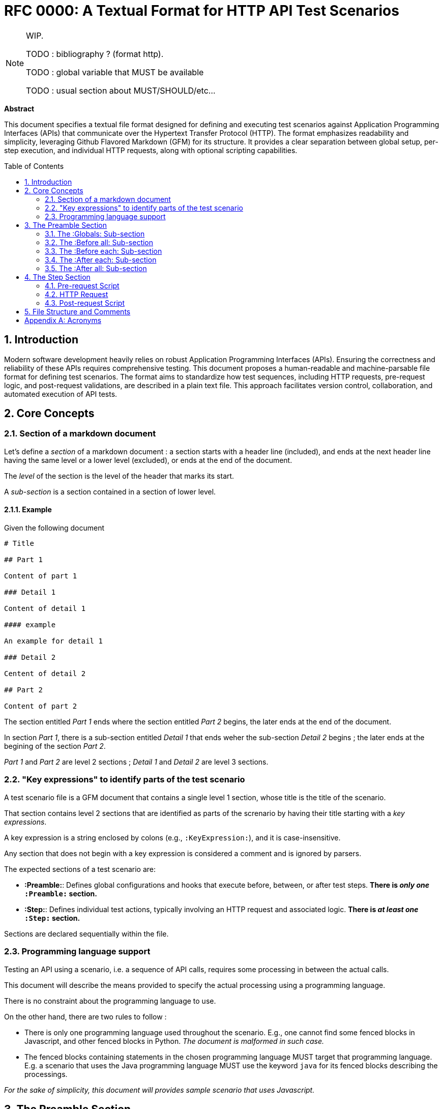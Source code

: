 = RFC 0000: A Textual Format for HTTP API Test Scenarios
:toc:
:toc-placement: preamble
:sectnums:

[NOTE]
====
WIP.

TODO : bibliography ? (format http).

TODO : global variable that MUST be available

TODO : usual section about MUST/SHOULD/etc...
====

*Abstract*

This document specifies a textual file format designed for defining and executing test scenarios against Application Programming Interfaces (APIs) that communicate over the Hypertext Transfer Protocol (HTTP). The format emphasizes readability and simplicity, leveraging Github Flavored Markdown (GFM) for its structure. It provides a clear separation between global setup, per-step execution, and individual HTTP requests, along with optional scripting capabilities.

== Introduction

Modern software development heavily relies on robust Application Programming Interfaces (APIs). Ensuring the correctness and reliability of these APIs requires comprehensive testing. This document proposes a human-readable and machine-parsable file format for defining test scenarios. The format aims to standardize how test sequences, including HTTP requests, pre-request logic, and post-request validations, are described in a plain text file. This approach facilitates version control, collaboration, and automated execution of API tests.

== Core Concepts

=== Section of a markdown document

Let's define a _section_ of a markdown document : a section starts with a header line (included), and ends at the next header line having the same level or a lower level (excluded), or ends at the end of the document.

The _level_ of the section is the level of the header that marks its start.

A _sub-section_ is a section contained in a section of lower level.

==== Example

Given the following document

[source,markdown]
----
# Title

## Part 1

Content of part 1

### Detail 1

Content of detail 1

#### example

An example for detail 1

### Detail 2

Centent of detail 2

## Part 2

Content of part 2
----

The section entitled _Part 1_ ends where the section entitled _Part 2_ begins, the later ends at the end of the document.

In section _Part 1_, there is a sub-section entitled _Detail 1_ that ends weher the sub-section _Detail 2_ begins ; the later ends at the begining of the section _Part 2_.

_Part 1_ and _Part 2_ are level 2 sections ; _Detail 1_ and _Detail 2_ are level 3 sections.

=== "Key expressions" to identify parts of the test scenario

A test scenario file is a GFM document that contains a single level 1 section, whose title is the title of the scenario.

That section contains level 2 sections that are identified as parts of the screnario by having their title starting with a _key expressions_. 

A key expression is a string enclosed by colons (e.g., `:KeyExpression:`), and it is case-insensitive. 

Any section that does not begin with a key expression is considered a comment and is ignored by parsers.

The expected sections of a test scenario are:

* *:Preamble:*: Defines global configurations and hooks that execute before, between, or after test steps. *There is _only one_ `:Preamble:` section.*
* *:Step:*: Defines individual test actions, typically involving an HTTP request and associated logic. *There is _at least one_ `:Step:` section.*

Sections are declared sequentially within the file.

=== Programming language support

Testing an API using a scenario, i.e. a sequence of API calls, requires some processing in between the actual calls.

This document will describe the means provided to specify the actual processing using a programming language.

There is no constraint about the programming language to use.

On the other hand, there are two rules to follow :

* There is only one programming language used throughout the scenario. E.g., one cannot find some fenced blocks in Javascript, and other fenced blocks in Python. _The document is malformed in such case._
* The fenced blocks containing statements in the chosen programming language MUST target that programming language. E.g. a scenario that uses the Java programming language MUST use the keyword `java` for its fenced blocks describing the processings.

_For the sake of simplicity, this document will provides sample scenario that uses Javascript._

== The Preamble Section

The `:Preamble:` section is an optional, single section at the beginning of the file. It serves to configure the testing environment and define reusable setup/teardown actions. Any text directly within the `:Preamble:` section but outside its sub-sections is considered a comment.

The `:Preamble:` section may contain the following sub-sections (header line starting with 3 hash characters `###`), which must appear in the order listed below if present:

* *:Globals:*
* *:Before all:*
* *:Before each:*
* *:After each:*
* *:After all:*

Each of these sub-sections defines a specific execution hook or configuration scope.

=== The :Globals: Sub-section

The `:Globals:` sub-section is optional and may appear at most once within the `:Preamble:`. Its primary purpose is to define global variables or import necessary JavaScript modules that will be accessible throughout the test scenario.

The content of the `:Globals:` sub-section consists of a single, mandatory fenced code block, which MUST be of type `javascript`. Any text outside this specific JavaScript block within the `:Globals:` sub-section is treated as a comment.

Example:

[source,markdown]
----
## :Preamble:
This is a comment about the preamble.

### :Globals:
These are global definitions.
```js
// specify javascript imports
// Define "Environment variables"
const baseUrl = "https://api.example.com/v1";
let authToken = ""; // This will be populated later.
```
----

=== The :Before all: Sub-section

The `:Before all:` sub-section is optional and may appear at most once within the `:Preamble:`. It contains JavaScript code that is executed once before any test step begins, and prior to the first execution of any `:Before each:` script.

The content of the `:Before all:` sub-section consists of a single, mandatory fenced code block, which MUST be of type `javascript`. Any text outside this JavaScript block is treated as a comment.

Example:

[source,markdown]
----
### :Before all:
This script runs once before all steps.
```js
// Javascript to execute once before starting any step
// (before the first "before each" if any)
console.log("Starting test suite...");
// e.g., obtain an initial global token
```
----

=== The :Before each: Sub-section

The `:Before each:` sub-section is optional and may appear at most once within the `:Preamble:`. It contains JavaScript code that is executed before each individual test step is processed.

The content of the `:Before each:` sub-section consists of a single, mandatory fenced code block, which MUST be of type `javascript`. Any text outside this JavaScript block is treated as a comment.

Example:

[source,markdown]
----
### :Before each:
This script runs before every step.
```js
// Javascript to execute before each step
console.log(`Executing step ${currentStepNumber}...`);
// e.g., reset a state or log step start
```
----

=== The :After each: Sub-section

The `:After each:` sub-section is optional and may appear at most once within the `:Preamble:`. It contains JavaScript code that is executed after each individual test step has completed its HTTP request and post-request script.

The content of the `:After each:` sub-section consists of a single, mandatory fenced code block, which MUST be of type `javascript`. Any text outside this JavaScript block is treated as a comment.

Example:

[source,markdown]
----
### :After each:
This script runs after every step.
```js
// Javascript to execute after each step
console.log(`Step ${currentStepNumber} finished.`);
// e.g., log step duration or clean up per-step resources
```
----

=== The :After all: Sub-section

The `:After all:` sub-section is optional and may appear at most once within the `:Preamble:`. It contains JavaScript code that is executed once after all test steps have completed, including their respective `:After each:` scripts.

The content of the `:After all:` sub-section consists of a single, mandatory fenced code block, which MUST be of type `javascript`. Any text outside this JavaScript block is treated as a comment.

Example:

[source,markdown]
----
### :After all:
This script runs once after all steps.
```js
// Javascript to execute once after the last step
// (after the last "before each" if any)
console.log("Test suite finished.");
// e.g., generate a summary report or clean up global resources
```
----

== The Step Section

The `:Step:` section (header line starting with 2 hash characters `##`) defines an individual test action. A test scenario file consists of one or more `:Step:` sections, which are processed in the order they appear in the file.

Each `:Step:` section begins with the `:Step:` key expression, optionnally followed by a step number and a descriptive text. The step number and the descriptive text after it are considered a comment and can be used for clarity, logging, or generating test function names.

Example:

[source,markdown]
----
## :Step: 1. Authenticate User
----

Within a `:Step:` section, the following components can appear in sequence:

. *Optional Pre-request Script*: A fenced code block of type `javascript`.
. *Mandatory HTTP Request*: A fenced code block of type `http`.
. *Optional Post-request Script*: A fenced code block of type `javascript`.

Any text within a `:Step:` section that is not part of these fenced code blocks is treated as a comment.

=== Pre-request Script

This optional JavaScript block executes immediately before the HTTP request for the current step is sent. It can be used to prepare request parameters, calculate dynamic values, or set up local state for the step.

Example:

[source,markdown]
----
```js
// optionnal pre-request script
const queryParams = new URLSearchParams({
    status: "active",
    limit: 10
});
pm.variables.set("productsQuery", queryParams.toString());
```
----

=== HTTP Request

This is a mandatory section within each `:Step:`. It defines the actual HTTP request to be made. The content must be a fenced code block of type `http`. The block is _malformed_ when it contains more than one request.

Variables defined in `:Globals:` or set within JavaScript scripts (e.g., pre-request or post-request scripts) can be used within the HTTP request block by enclosing their names in double curly braces (e.g., `{{my_variable}}`).

The format of the HTTP request block generally follows common conventions for defining HTTP messages, including the method, Uniform Resource Identifier (URI), headers, and body.

Example:

[source,markdown]
----
```http
GET {{baseUrl}}/products?{{productsQuery}}
Accept: application/json
Authorization: Bearer {{authToken}}
```
----

=== Post-request Script

This optional JavaScript block executes immediately after the HTTP response for the current step has been received. It is typically used for:

* Validating the response (e.g., status code, body content, headers).
* Extracting data from the response to be used in subsequent steps.
* Logging or reporting test outcomes.

Example:

[source,markdown]
----
```js
// optionnal post-request script
// Check status code
if (response.status !== 200) {
    throw new Error(`Expected status 200 but got ${response.status}`);
}
// Store a value for next step
const responseBody = JSON.parse(response.body);
pm.variables.set("firstProductId", responseBody.data[0].id);
```
----

== File Structure and Comments

The test scenario file uses Github Flavored Markdown (GFM). Key expressions are put in headers. Any line or block of text that is not explicitly part of a key expression's defined content (like a JavaScript or HTTP block) or another key expression is considered a comment. This allows for liberal use of descriptive text to enhance readability.

The order of sections is strict:

. Optional `:Preamble:` section (if present, its sub-sections must be in order).
. One or more `:Step:` sections, in sequential order.

[appendix]
== Acronyms

*API*:: Application Programming Interface. A set of definitions and protocols for building and integrating application software.
*GFM*:: Github Flavored Markdown. A dialect of Markdown that is used on GitHub and other platforms.
*HTTP*:: Hypertext Transfer Protocol. An application-layer protocol for transmitting hypermedia documents, such as HTML. It was designed for communication between web browsers and web servers, but it can be used for other purposes as well.
*IETF*:: Internet Engineering Task Force. An organization that develops and promotes Internet standards.
*RFC*:: Request For Comments. A formal document series from the IETF that describes the Internet's technical specifications and organizational notes.
*URI*:: Uniform Resource Identifier. A sequence of characters that identifies a logical or physical resource.